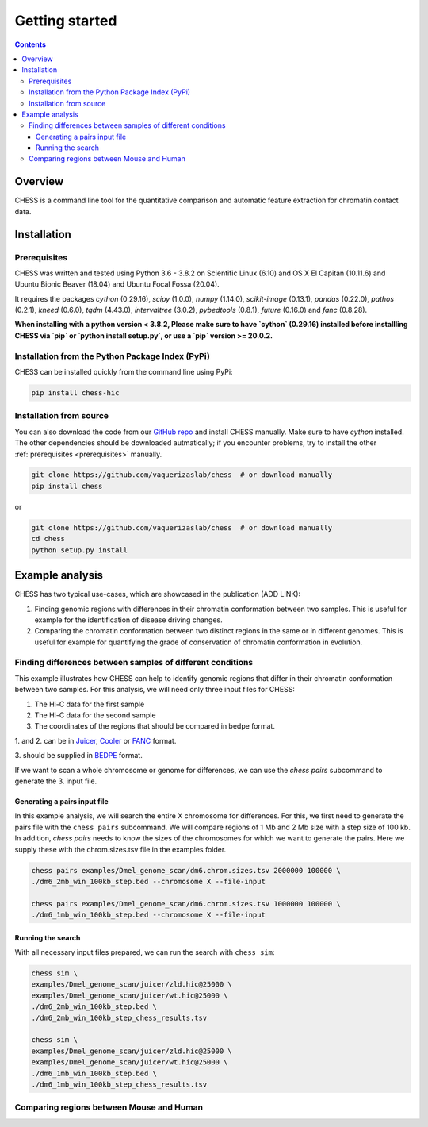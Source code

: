 ###############
Getting started
###############

.. contents::
   :depth: 3

********
Overview
********

CHESS is a command line tool for the quantitative comparison and automatic feature extraction for chromatin contact data.


.. _chess_installation:

************
Installation
************

.. _prerequisites:

=============
Prerequisites
=============

CHESS was written and tested using Python 3.6 - 3.8.2 on Scientific Linux (6.10) and OS X El Capitan (10.11.6) and Ubuntu Bionic Beaver (18.04) and Ubuntu Focal Fossa (20.04).

It requires the packages `cython` (0.29.16), `scipy` (1.0.0), `numpy` (1.14.0), `scikit-image` (0.13.1), `pandas` (0.22.0),
`pathos` (0.2.1), `kneed` (0.6.0), `tqdm` (4.43.0), `intervaltree` (3.0.2), `pybedtools` (0.8.1), `future` (0.16.0) and `fanc` (0.8.28).

**When installing with a python version < 3.8.2, Please make sure to have `cython` (0.29.16) installed before installling CHESS via `pip` or `python install setup.py`, or use a `pip` version >= 20.0.2.**

=================================================
Installation from the Python Package Index (PyPi)
=================================================

CHESS can be installed quickly from the command line using PyPi:

.. code:: bash
  
  pip install chess-hic


========================
Installation from source
========================

You can also download the code from our `GitHub repo <https://github.com/vaquerizaslab/chess>`_
and install CHESS manually. Make sure to have `cython` installed. The other dependencies should be downloaded autmatically; if you encounter problems, try to install the other :ref:`prerequisites <prerequisites>` manually.

.. code:: bash

  git clone https://github.com/vaquerizaslab/chess  # or download manually
  pip install chess


or

.. code:: bash

  git clone https://github.com/vaquerizaslab/chess  # or download manually
  cd chess
  python setup.py install


****************
Example analysis
****************

CHESS has two typical use-cases, which are showcased in the publication (ADD LINK):

1. Finding genomic regions with differences in their chromatin conformation between
   two samples. This is useful for example for the identification of
   disease driving changes.

2. Comparing the chromatin conformation between two distinct regions in the same
   or in different genomes. This is useful for example for quantifying the grade
   of conservation of chromatin conformation in evolution.

===========================================================
Finding differences between samples of different conditions
===========================================================

This example illustrates how CHESS can help to identify genomic regions
that differ in their chromatin conformation between two samples. 
For this analysis, we will need only three input files for CHESS:

1. The Hi-C data for the first sample
2. The Hi-C data for the second sample
3. The coordinates of the regions that should be compared in bedpe format.

1. and 2. can be in `Juicer <https://github.com/aidenlab/juicer>`_,
`Cooler <https://github.com/mirnylab/cooler>`_ or `FANC <https://github.com/vaquerizaslab/fanc>`_ format.

3. should be supplied in `BEDPE <https://bedtools.readthedocs.io/en/latest/content/general-usage.html#bedpe-format>`_
format.

If we want to scan a whole chromosome or genome for differences,
we can use the `chess pairs` subcommand to generate the 3. input file.

-----------------------------
Generating a pairs input file
-----------------------------

In this example analysis, we will search the entire X chromosome for differences.
For this, we first need to generate the pairs file with the ``chess pairs``
subcommand.
We will compare regions of 1 Mb and 2 Mb size with a step size of 100 kb.
In addition, `chess pairs` needs to know the sizes of the chromosomes for which
we want to generate the pairs. Here we supply these with the chrom.sizes.tsv
file in the examples folder.

.. code:: bash

  chess pairs examples/Dmel_genome_scan/dm6.chrom.sizes.tsv 2000000 100000 \
  ./dm6_2mb_win_100kb_step.bed --chromosome X --file-input

  chess pairs examples/Dmel_genome_scan/dm6.chrom.sizes.tsv 1000000 100000 \
  ./dm6_1mb_win_100kb_step.bed --chromosome X --file-input

------------------
Running the search
------------------

With all necessary input files prepared, we can run the search with ``chess sim``:

.. code:: bash

  chess sim \
  examples/Dmel_genome_scan/juicer/zld.hic@25000 \
  examples/Dmel_genome_scan/juicer/wt.hic@25000 \
  ./dm6_2mb_win_100kb_step.bed \
  ./dm6_2mb_win_100kb_step_chess_results.tsv

  chess sim \
  examples/Dmel_genome_scan/juicer/zld.hic@25000 \
  examples/Dmel_genome_scan/juicer/wt.hic@25000 \
  ./dm6_1mb_win_100kb_step.bed \
  ./dm6_1mb_win_100kb_step_chess_results.tsv

=========================================
Comparing regions between Mouse and Human
=========================================
